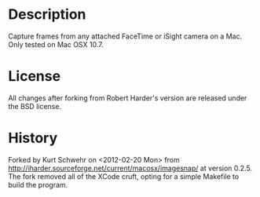 #+STARTUP: showall

* Description

Capture frames from any attached FaceTime or iSight camera on a Mac.
Only tested on Mac OSX 10.7.

* License

All changes after forking from  Robert Harder's version are released
under the BSD license.

* History

Forked by Kurt Schwehr on <2012-02-20 Mon> from
http://iharder.sourceforge.net/current/macosx/imagesnap/ at version
0.2.5. The fork removed all of the XCode cruft, opting for a simple
Makefile to build the program.


